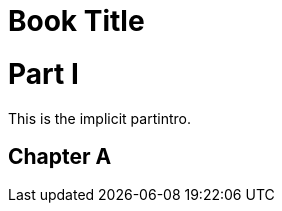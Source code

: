 // tag::basic[]
= Book Title
:doctype: book

= Part I
// end::basic[]

// tag::style[]
[partintro]
// end::style[]
This is the implicit partintro.

== Chapter A
